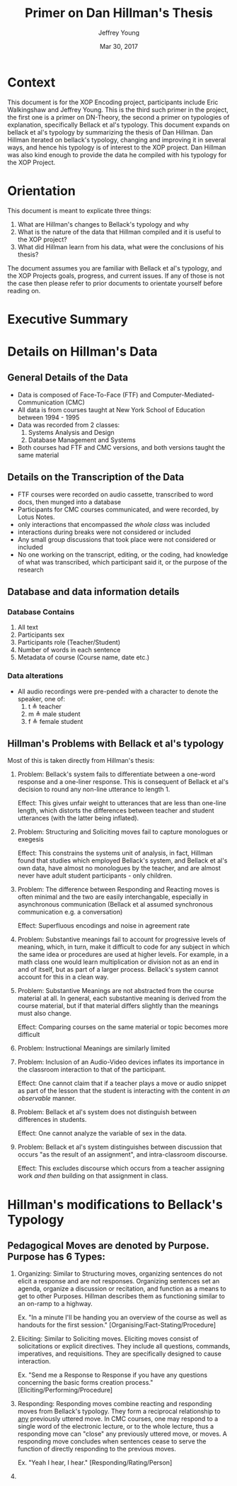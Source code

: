 #+AUTHOR: Jeffrey Young
#+TITLE: Primer on Dan Hillman's Thesis
#+DATE: Mar 30, 2017

# Fix the margins
#+LATEX_HEADER: \usepackage[margin=1in]{geometry}
#+LATEX_HEADER: \usepackage{bussproofs}
#+LATEX_CMD: pdflatex

# Remove section numbers, no table of contents
#+OPTIONS: toc:nil
#+options: num:nil

# Set the article class
#+LaTeX_CLASS: article
#+LaTeX_CLASS_OPTIONS: [10pt, letterpaper]

* Context
  This document is for the XOP Encoding project, participants include Eric
  Walkingshaw and Jeffrey Young. This is the third such primer in the project,
  the first one is a primer on DN-Theory, the second a primer on typologies of
  explanation, specifically Bellack et al's typology. This document expands on
  bellack et al's typology by summarizing the thesis of Dan Hillman. Dan Hillman
  iterated on bellack's typology, changing and improving it in several ways, and
  hence his typology is of interest to the XOP project. Dan Hillman was also kind
  enough to provide the data he compiled with his typology for the XOP Project.
* Orientation
  This document is meant to explicate three things:
  1. What are Hillman's changes to Bellack's typology and why
  2. What is the nature of the data that Hillman compiled and it is useful to the
     XOP project?
  3. What did Hillman learn from his data, what were the conclusions of his thesis? 
     
  The document assumes you are familiar with Bellack et al's typology, and the
  XOP Projects goals, progress, and current issues. If any of those is not the
  case then please refer to prior documents to orientate yourself before reading
  on.
* Executive Summary 

* Details on Hillman's Data 

** General Details of the Data
   - Data is composed of Face-To-Face (FTF) and Computer-Mediated-Communication
     (CMC)
   - All data is from courses taught at New York School of Education between
     1994 - 1995
   - Data was recorded from 2 classes:
     1. Systems Analysis and Design
     2. Database Management and Systems
   - Both courses had FTF and CMC versions, and both versions taught the same material 
** Details on the Transcription of the Data 
   - FTF courses were recorded on audio cassette, transcribed to word docs, then
     munged into a database
   - Participants for CMC courses communicated, and were recorded, by Lotus Notes.
   - only interactions that encompassed /the whole class/ was included 
   - interactions during breaks were not considered or included 
   - Any small group discussions that took place were not considered or included 
   - No one working on the transcript, editing, or the coding, had knowledge of
     what was transcribed, which participant said it, or the purpose of the
     research 

** Database and data information details
*** Database Contains
    1. All text
    2. Participants sex
    3. Participants role (Teacher/Student)
    4. Number of words in each sentence
    5. Metadata of course (Course name, date etc.)
*** Data alterations
    - All audio recordings were pre-pended with a character to denote the speaker, one of:
      1. t \triangleq teacher
      2. m \triangleq male student
      3. f \triangleq female student
** Hillman's Problems with Bellack et al's typology
   Most of this is taken directly from Hillman's thesis:
   1. Problem: Bellack's system fails to differentiate between a one-word
      response and a one-liner response. This is consequent of Bellack et al's
      decision to round any non-line utterance to length 1.

      Effect: This gives unfair weight to utterances that are less than one-line
      length, which distorts the differences between teacher and student
      utterances (with the latter being inflated).
   2. Problem: Structuring and Soliciting moves fail to capture monologues or exegesis

      Effect: This constrains the systems unit of analysis, in fact, Hillman
      found that studies which employed Bellack's system, and Bellack et al's
      own data, have almost no monologues by the teacher, and are almost never
      have adult student participants - only children.
   3. Problem: The difference between Responding and Reacting moves is often
      minimal and the two are easily interchangable, especially in asynchronous
      communication (Bellack et al assumed synchronous communication e.g. a
      conversation)

      Effect: Superfluous encodings and noise in agreement rate
   4. Problem: Substantive meanings fail to account for progressive levels of
      meaning, which, in turn, make it difficult to code for any subject in
      which the same idea or procedures are used at higher levels. For example,
      in a math class one would learn multiplication or division not as an end
      in and of itself, but as part of a larger process. Bellack's system cannot
      account for this in a clean way.
   5. Problem: Substantive Meanings are not abstracted from the course material
      at all. In general, each substantive meaning is derived from the course
      material, but if that material differs slightly than the meanings must
      also change.
      
      Effect: Comparing courses on the same material or topic becomes more
      difficult
   6. Problem: Instructional Meanings are similarly limited
   7. Problem: Inclusion of an Audio-Video devices inflates its importance in
      the classroom interaction to that of the participant. 

      Effect: One cannot claim that if a teacher plays a move or audio snippet
      as part of the lesson that the student is interacting with the content in
      /an observable/ manner.
   8. Problem: Bellack et al's system does not distinguish between differences
      in students.

      Effect: One cannot analyze the variable of sex in the data.
   9. Problem: Bellack et al's system distinguishes between discussion that
      occurs "as the result of an assignment", and intra-classroom discourse.
      
      Effect: This excludes discourse which occurs from a teacher assigning work
      /and then/ building on that assignment in class.

* Hillman's modifications to Bellack's Typology
** Pedagogical Moves are denoted by Purpose. Purpose has 6 Types:
   1. Organizing: Similar to Structuring moves, organizing sentences do not
      elicit a response and are not responses. Organizing sentences set an
      agenda, organize a discussion or recitation, and function as a means to
      get to other Purposes. Hillman describes them as functioning similar to an
      on-ramp to a highway.

      Ex. "In a minute I'll be handing you an overview of the course as well as
      handouts for the first session." [Organising/Fact-Stating/Procedure]

   2. Eliciting: Similar to Soliciting moves. Eliciting moves consist of
      solicitations or explicit directives. They include all questions,
      commands, imperatives, and requisitions. They are specifically designed to
      cause interaction.
      
      Ex. "Send me a Response to Response if you have any questions concerning
      the basic forms creation process." [Eliciting/Performing/Procedure]

   3. Responding: Responding moves combine reacting and responding moves from
      Bellack's typology. They form a reciprocal relationship to _any_
      previously uttered move. In CMC courses, one may respond to a single word
      of the electronic lecture, or to the whole lecture, thus a responding move
      can "close" any previously uttered move, or moves. A responding move
      concludes when sentences cease to serve the function of directly
      responding to the previous moves.
      
      Ex. "Yeah I hear, I hear." [Responding/Rating/Person]

   4. 
